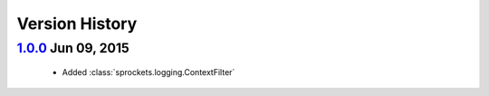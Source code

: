 Version History
===============

`1.0.0`_ Jun 09, 2015
---------------------
 - Added :class:`sprockets.logging.ContextFilter`

.. _1.0.0: https://github.com/sprockets/sprockets.logging/compare/0.0.0...1.0.0
